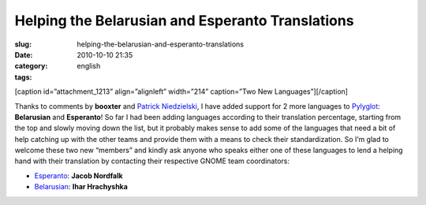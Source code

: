 Helping the Belarusian and Esperanto Translations
#################################################
:slug: helping-the-belarusian-and-esperanto-translations
:date: 2010-10-10 21:35
:category:
:tags: english

[caption id=”attachment\_1213” align=”alignleft” width=”214”
caption=”Two New Languages”]\ |Two New Languages|\ [/caption]

Thanks to comments by **booxter** and `Patrick
Niedzielski <http://freesoftwarehacker.blogspot.com/>`__, I have added
support for 2 more languages to `Pylyglot <http://pylyglot.org>`__:
**Belarusian** and **Esperanto**! So far I had been adding languages
according to their translation percentage, starting from the top and
slowly moving down the list, but it probably makes sense to add some of
the languages that need a bit of help catching up with the other teams
and provide them with a means to check their standardization. So I’m
glad to welcome these two new “members” and kindly ask anyone who speaks
either one of these languages to lend a helping hand with their
translation by contacting their respective GNOME team coordinators:

-  `Esperanto <http://l10n.gnome.org/teams/eo>`__: **Jacob Nordfalk**
-  `Belarusian <http://l10n.gnome.org/teams/be>`__: **Ihar Hrachyshka**

.. |Two New Languages| image:: http://www.ogmaciel.com/wp-content/uploads/2010/10/2397379457_f8345ee812-214x300.jpg
   :target: http://www.ogmaciel.com/wp-content/uploads/2010/10/2397379457_f8345ee812.jpg
